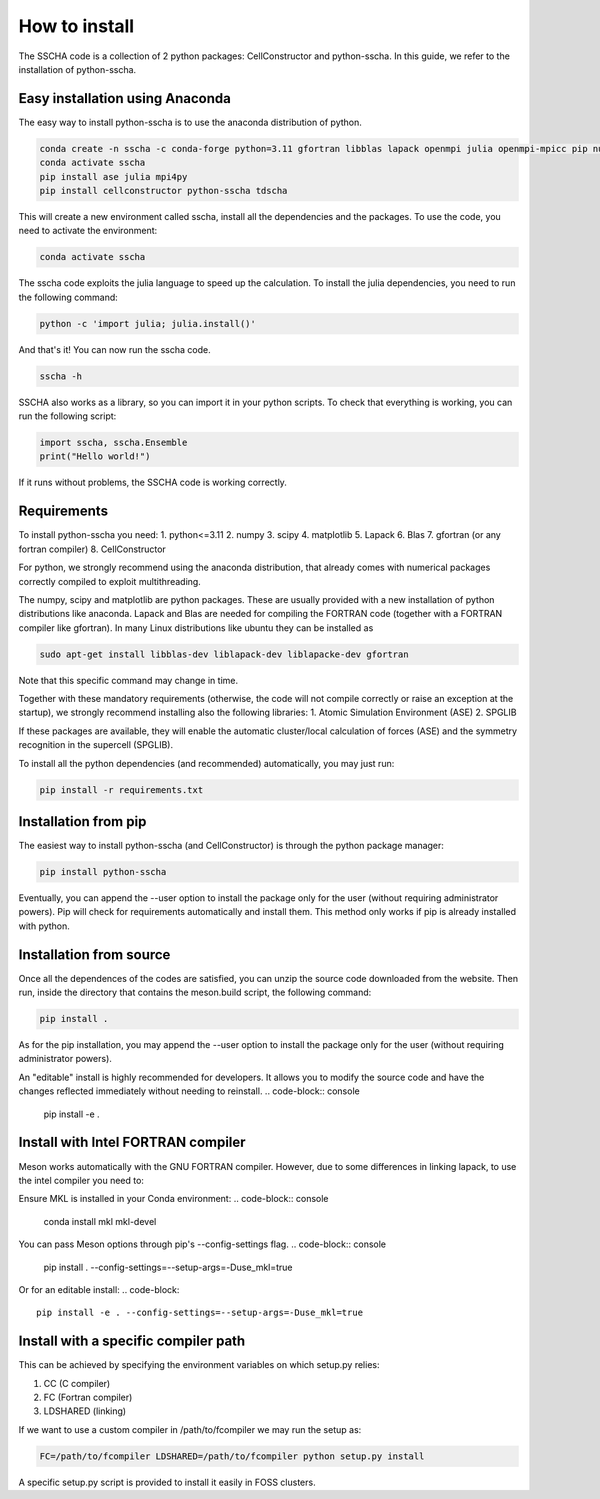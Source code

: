 How to install
==============

The SSCHA code is a collection of 2 python packages: CellConstructor and python-sscha.
In this guide, we refer to the installation of python-sscha.


Easy installation using Anaconda
--------------------------------

The easy way to install python-sscha is to use the anaconda distribution of python.

.. code-block:: console

    conda create -n sscha -c conda-forge python=3.11 gfortran libblas lapack openmpi julia openmpi-mpicc pip numpy scipy spglib
    conda activate sscha
    pip install ase julia mpi4py
    pip install cellconstructor python-sscha tdscha


This will create a new environment called sscha, install all the dependencies and the packages.
To use the code, you need to activate the environment:

.. code-block:: console

    conda activate sscha


The sscha code exploits the julia language to speed up the calculation.
To install the julia dependencies, you need to run the following command:

.. code-block:: console

   python -c 'import julia; julia.install()'


And that's it! You can now run the sscha code.

.. code-block:: console

   sscha -h


SSCHA also works as a library, so you can import it in your python scripts.
To check that everything is working, you can run the following script:

.. code-blocK:: python

   import sscha, sscha.Ensemble
   print("Hello world!")

If it runs without problems, the SSCHA code is working correctly.

Requirements
------------

To install python-sscha you need:
1. python<=3.11
2. numpy
3. scipy
4. matplotlib
5. Lapack
6. Blas
7. gfortran (or any fortran compiler)
8. CellConstructor

For python, we strongly recommend using the anaconda distribution, that already comes with numerical packages correctly compiled to exploit multithreading.

The numpy, scipy and matplotlib are python packages. These are usually provided with a new installation
of python distributions like anaconda. Lapack and Blas are needed for compiling the FORTRAN code (together with a FORTRAN compiler like gfortran).
In many Linux distributions like ubuntu they can be installed as

.. code-block:: console

   sudo apt-get install libblas-dev liblapack-dev liblapacke-dev gfortran



Note that this specific command may change in time.


Together with these mandatory requirements (otherwise, the code will not compile correctly or raise an exception at the startup), we
strongly recommend installing also the following libraries:
1. Atomic Simulation Environment (ASE)
2. SPGLIB

If these packages are available, they will enable the automatic cluster/local calculation of forces (ASE) and the symmetry recognition in the supercell (SPGLIB).


To install all the python dependencies (and recommended) automatically, you may just run:

.. code-block:: console

   pip install -r requirements.txt




Installation from pip
---------------------

The easiest way to install python-sscha (and CellConstructor) is through the python package manager:

.. code-block:: console

   pip install python-sscha



Eventually, you can append the --user option to install the package only for the user (without requiring administrator powers).
Pip will check for requirements automatically and install them. This method only works if pip is already installed with python.



Installation from source
------------------------

Once all the dependences of the codes are satisfied, you can unzip the source code downloaded from the website.
Then run, inside the directory that contains the meson.build script, the following command:

.. code-block:: console

   pip install .


As for the pip installation, you may append the --user option to install the package only for the user (without requiring administrator powers).

An "editable" install is highly recommended for developers. It allows you to modify the source code and have the changes reflected immediately without needing to reinstall.
.. code-block:: console

   pip install -e .


Install with Intel FORTRAN compiler
-----------------------------------

Meson works automatically with the GNU FORTRAN compiler. However, due to some differences in linking lapack,
to use the intel compiler you need to:

Ensure MKL is installed in your Conda environment:
.. code-block:: console

   conda install mkl mkl-devel

You can pass Meson options through pip's \--config-settings flag.
.. code-block:: console

    pip install . --config-settings=--setup-args=-Duse_mkl=true

Or for an editable install:
.. code-block::
    pip install -e . --config-settings=--setup-args=-Duse_mkl=true

Install with a specific compiler path
-------------------------------------

This can be achieved by specifying the environment variables on which setup.py relies:

1. CC (C compiler)
2. FC (Fortran compiler)
3. LDSHARED (linking)

If we want to use a custom compiler in /path/to/fcompiler we may run the setup as:

.. code-block:: console

   FC=/path/to/fcompiler LDSHARED=/path/to/fcompiler python setup.py install



A specific setup.py script is provided to install it easily in FOSS clusters.

